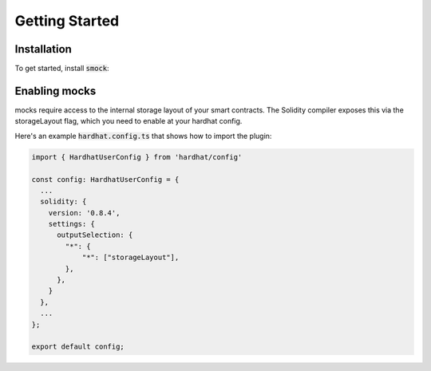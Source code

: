 Getting Started
===============

Installation
------------

To get started, install :code:`smock`:

.. tabs::

  .. group-tab:: yarn

    .. code-block:: text

      yarn add --dev smock

  .. group-tab:: npm

    .. code-block:: text

      npm install --save-dev smock

Enabling mocks
--------------

mocks require access to the internal storage layout of your smart contracts. The Solidity compiler exposes this via the storageLayout flag, which you need to enable at your hardhat config.

Here's an example :code:`hardhat.config.ts` that shows how to import the plugin:

.. code-block:: javascript

  import { HardhatUserConfig } from 'hardhat/config'

  const config: HardhatUserConfig = {
    ...
    solidity: {
      version: '0.8.4',
      settings: {
        outputSelection: {
          "*": {
              "*": ["storageLayout"],
          },
        },
      }
    },
    ...
  };

  export default config;